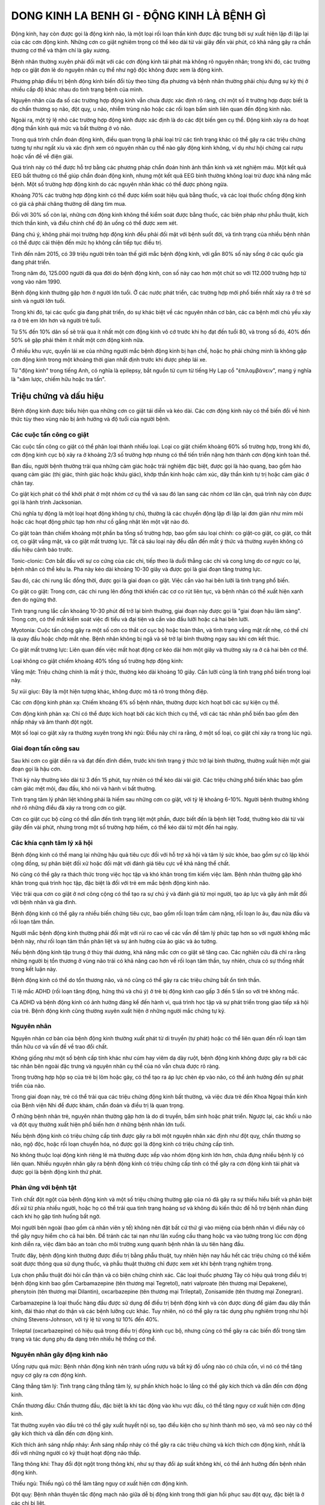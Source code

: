 
===========================================
DONG KINH LA BENH GI - ĐỘNG KINH LÀ BỆNH GÌ 
===========================================

Động kinh, hay còn được gọi là động kinh não, là một loại rối loạn thần kinh được đặc trưng bởi sự xuất hiện lặp đi lặp lại của các cơn động kinh. Những cơn co giật nghiêm trọng có thể kéo dài từ vài giây đến vài phút, có khả năng gây ra chấn thương cơ thể và thậm chí là gãy xương. 

Bệnh nhân thường xuyên phải đối mặt với các cơn động kinh tái phát mà không rõ nguyên nhân; trong khi đó, các trường hợp co giật đơn lẻ do nguyên nhân cụ thể như ngộ độc không được xem là động kinh. 

Phương pháp điều trị bệnh động kinh biến đổi tùy theo từng địa phương và bệnh nhân thường phải chịu đựng sự kỳ thị ở nhiều cấp độ khác nhau do tình trạng bệnh của mình.

Nguyên nhân của đa số các trường hợp động kinh vẫn chưa được xác định rõ ràng, chỉ một số ít trường hợp được biết là do chấn thương sọ não, đột quỵ, u não, nhiễm trùng não hoặc các rối loạn bẩm sinh liên quan đến động kinh não. 

Ngoài ra, một tỷ lệ nhỏ các trường hợp động kinh được xác định là do các đột biến gen cụ thể. Động kinh xảy ra do hoạt động thần kinh quá mức và bất thường ở vỏ não. 

Trong quá trình chẩn đoán động kinh, điều quan trọng là phải loại trừ các tình trạng khác có thể gây ra các triệu chứng tương tự như ngất xỉu và xác định xem có nguyên nhân cụ thể nào gây động kinh không, ví dụ như hội chứng cai rượu hoặc vấn đề về điện giải. 

Quá trình này có thể được hỗ trợ bằng các phương pháp chẩn đoán hình ảnh thần kinh và xét nghiệm máu. Một kết quả EEG bất thường có thể giúp chẩn đoán động kinh, nhưng một kết quả EEG bình thường không loại trừ được khả năng mắc bệnh. Một số trường hợp động kinh do các nguyên nhân khác có thể được phòng ngừa.

Khoảng 70% các trường hợp động kinh có thể được kiểm soát hiệu quả bằng thuốc, và các loại thuốc chống động kinh có giá cả phải chăng thường dễ dàng tìm mua. 

Đối với 30% số còn lại, những cơn động kinh không thể kiểm soát được bằng thuốc, các biện pháp như phẫu thuật, kích thích thần kinh, và điều chỉnh chế độ ăn uống có thể được xem xét. 

Đáng chú ý, không phải mọi trường hợp động kinh đều phải đối mặt với bệnh suốt đời, và tình trạng của nhiều bệnh nhân có thể được cải thiện đến mức họ không cần tiếp tục điều trị.

Tính đến năm 2015, có 39 triệu người trên toàn thế giới mắc bệnh động kinh, với gần 80% số này sống ở các quốc gia đang phát triển. 

Trong năm đó, 125.000 người đã qua đời do bệnh động kinh, con số này cao hơn một chút so với 112.000 trường hợp tử vong vào năm 1990. 

Bệnh động kinh thường gặp hơn ở người lớn tuổi. Ở các nước phát triển, các trường hợp mới phổ biến nhất xảy ra ở trẻ sơ sinh và người lớn tuổi. 

Trong khi đó, tại các quốc gia đang phát triển, do sự khác biệt về các nguyên nhân cơ bản, các ca bệnh mới chủ yếu xảy ra ở trẻ em lớn hơn và người trẻ tuổi. 

Từ 5% đến 10% dân số sẽ trải qua ít nhất một cơn động kinh vô cớ trước khi họ đạt đến tuổi 80, và trong số đó, 40% đến 50% sẽ gặp phải thêm ít nhất một cơn động kinh nữa. 

Ở nhiều khu vực, quyền lái xe của những người mắc bệnh động kinh bị hạn chế, hoặc họ phải chứng minh là không gặp cơn động kinh trong một khoảng thời gian nhất định trước khi được phép lái xe.

Từ "động kinh" trong tiếng Anh, có nghĩa là epilepsy, bắt nguồn từ cụm từ tiếng Hy Lạp cổ "ἐπιλαμβάνειν", mang ý nghĩa là "xâm lược, chiếm hữu hoặc tra tấn".

.. image:: /img/benh-dong-kinh.jpg
   :alt: "bệnh động kinh"
   :align: center
   

***********************
Triệu chứng và dấu hiệu
***********************

Bệnh động kinh được biểu hiện qua những cơn co giật tái diễn và kéo dài. Các cơn động kinh này có thể biến đổi về hình thức tùy theo vùng não bị ảnh hưởng và độ tuổi của người bệnh.

Các cuộc tấn công co giật 
-------------------------

Các cuộc tấn công co giật có thể phân loại thành nhiều loại. Loại co giật chiếm khoảng 60% số trường hợp, trong khi đó, cơn động kinh cục bộ xảy ra ở khoảng 2/3 số trường hợp nhưng có thể tiến triển nặng hơn thành cơn động kinh toàn thể. 

Ban đầu, người bệnh thường trải qua những cảm giác hoặc trải nghiệm đặc biệt, được gọi là hào quang, bao gồm hào quang cảm giác (thị giác, thính giác hoặc khứu giác), khớp thần kinh hoặc cảm xúc, dây thần kinh tự trị hoặc cảm giác ở chân tay.

Co giật kịch phát có thể khởi phát ở một nhóm cơ cụ thể và sau đó lan sang các nhóm cơ lân cận, quá trình này còn được gọi là hành trình Jacksonian.

Chủ nghĩa tự động là một loại hoạt động không tự chủ, thường là các chuyển động lặp đi lặp lại đơn giản như mím môi hoặc các hoạt động phức tạp hơn như cố gắng nhặt lên một vật nào đó.

Co giật toàn thân chiếm khoảng một phần ba tổng số trường hợp, bao gồm sáu loại chính: co giật-co giật, co giật, co thắt cơ, co giật vắng mặt, và co giật mất trương lực. Tất cả sáu loại này đều dẫn đến mất ý thức và thường xuyên không có dấu hiệu cảnh báo trước.

Tonic-clonic: Cơn bắt đầu với sự co cứng của các chi, tiếp theo là duỗi thẳng các chi và cong lưng do cơ ngực co lại, bệnh nhân có thể kêu la. Pha này kéo dài khoảng 10-30 giây và được gọi là giai đoạn tăng trương lực.

Sau đó, các chi rung lắc đồng thời, được gọi là giai đoạn co giật. Việc cắn vào hai bên lưỡi là tình trạng phổ biến.

Co giật co giật: Trong cơn, các chi rung lên đồng thời khiến các cơ co rút liên tục, và bệnh nhân có thể xuất hiện xanh đen do ngừng thở. 

Tình trạng rung lắc cần khoảng 10-30 phút để trở lại bình thường, giai đoạn này được gọi là "giai đoạn hậu lâm sàng". Trong cơn, có thể mất kiểm soát việc đi tiểu và đại tiện và cắn vào đầu lưỡi hoặc cả hai bên lưỡi.

Myotonia: Cuộc tấn công gây ra một số cơn co thắt cơ cục bộ hoặc toàn thân, và tình trạng vắng mặt rất nhẹ, có thể chỉ là quay đầu hoặc chớp mắt nhẹ. Bệnh nhân không bị ngã và sẽ trở lại bình thường ngay sau khi cơn kết thúc.

Co giật mất trương lực: Liên quan đến việc mất hoạt động cơ kéo dài hơn một giây và thường xảy ra ở cả hai bên cơ thể.

Loại không co giật chiếm khoảng 40% tổng số trường hợp động kinh:

Vắng mặt: Triệu chứng chính là mất ý thức, thường kéo dài khoảng 10 giây. Cắn lưỡi cũng là tình trạng phổ biến trong loại này.

Sự xúi giục: Đây là một hiện tượng khác, không được mô tả rõ trong thông điệp.

Các cơn động kinh phản xạ: Chiếm khoảng 6% số bệnh nhân, thường được kích hoạt bởi các sự kiện cụ thể.

Cơn động kinh phản xạ: Chỉ có thể được kích hoạt bởi các kích thích cụ thể, với các tác nhân phổ biến bao gồm đèn nhấp nháy và âm thanh đột ngột.

Một số loại co giật xảy ra thường xuyên trong khi ngủ: Điều này chỉ ra rằng, ở một số loại, co giật chỉ xảy ra trong lúc ngủ.

Giai đoạn tấn công sau
----------------------

Sau khi cơn co giật diễn ra và đạt đến đỉnh điểm, trước khi tình trạng ý thức trở lại bình thường, thường xuất hiện một giai đoạn gọi là hậu cơn. 

Thời kỳ này thường kéo dài từ 3 đến 15 phút, tuy nhiên có thể kéo dài vài giờ. Các triệu chứng phổ biến khác bao gồm cảm giác mệt mỏi, đau đầu, khó nói và hành vi bất thường. 

Tình trạng tâm lý phân liệt không phải là hiếm sau những cơn co giật, với tỷ lệ khoảng 6-10%. Người bệnh thường không nhớ rõ những điều đã xảy ra trong cơn co giật. 

Cơn co giật cục bộ cũng có thể dẫn đến tình trạng liệt một phần, được biết đến là bệnh liệt Todd, thường kéo dài từ vài giây đến vài phút, nhưng trong một số trường hợp hiếm, có thể kéo dài từ một đến hai ngày.

Các khía cạnh tâm lý xã hội
---------------------------

Bệnh động kinh có thể mang lại những hậu quả tiêu cực đối với hỗ trợ xã hội và tâm lý sức khỏe, bao gồm sự cô lập khỏi cộng đồng, sự phân biệt đối xử hoặc đối mặt với đánh giá tiêu cực về khả năng thể chất. 

Nó cũng có thể gây ra thách thức trong việc học tập và khó khăn trong tìm kiếm việc làm. Bệnh nhân thường gặp khó khăn trong quá trình học tập, đặc biệt là đối với trẻ em mắc bệnh động kinh não. 

Việc trải qua cơn co giật ở nơi công cộng có thể tạo ra sự chú ý và đánh giá từ mọi người, tạo áp lực và gây ánh mắt đối với bệnh nhân và gia đình.

Bệnh động kinh có thể gây ra nhiều biến chứng tiêu cực, bao gồm rối loạn trầm cảm nặng, rối loạn lo âu, đau nửa đầu và rối loạn tâm thần.

Người mắc bệnh động kinh thường phải đối mặt với rủi ro cao về các vấn đề tâm lý phức tạp hơn so với người không mắc bệnh này, như rối loạn tâm thần phân liệt và sự ảnh hưởng của ảo giác và ảo tưởng. 

Nếu bệnh động kinh tập trung ở thùy thái dương, khả năng mắc cơn co giật sẽ tăng cao. Các nghiên cứu đã chỉ ra rằng những người bị tổn thương ở vùng não trái có khả năng cao hơn về rối loạn tâm thần, tuy nhiên, chưa có sự thống nhất trong kết luận này. 

Bệnh động kinh có thể do tổn thương não, và nó cũng có thể gây ra các triệu chứng bất ổn tinh thần.

Tỉ lệ mắc ADHD (rối loạn tăng động, hứng thú và chú ý) ở trẻ bị động kinh cao gấp 3 đến 5 lần so với trẻ không mắc. 

Cả ADHD và bệnh động kinh có ảnh hưởng đáng kể đến hành vi, quá trình học tập và sự phát triển trong giao tiếp xã hội của trẻ. Bệnh động kinh cũng thường xuyên xuất hiện ở những người mắc chứng tự kỷ.

Nguyên nhân
-----------

Nguyên nhân cơ bản của bệnh động kinh thường xuất phát từ di truyền (tự phát) hoặc có thể liên quan đến rối loạn tâm thần hữu cơ và vấn đề về trao đổi chất. 

Không giống như một số bệnh cấp tính khác như cúm hay viêm dạ dày ruột, bệnh động kinh không được gây ra bởi các tác nhân bên ngoài đặc trưng và nguyên nhân cụ thể của nó vẫn chưa được rõ ràng.

Trong trường hợp hộp sọ của trẻ bị lõm hoặc gãy, có thể tạo ra áp lực chèn ép vào não, có thể ảnh hưởng đến sự phát triển của não. 

Trong giai đoạn này, trẻ có thể trải qua các triệu chứng động kinh bất thường, và việc đưa trẻ đến Khoa Ngoại thần kinh của Bệnh viện Nhi để được khám, chẩn đoán và điều trị là quan trọng.

Ở những bệnh nhân trẻ, nguyên nhân thường gặp hơn là do di truyền, bẩm sinh hoặc phát triển. Ngược lại, các khối u não và đột quỵ thường xuất hiện phổ biến hơn ở những bệnh nhân lớn tuổi.

Nếu bệnh động kinh có triệu chứng cấp tính được gây ra bởi một nguyên nhân xác định như đột quỵ, chấn thương sọ não, ngộ độc, hoặc rối loạn chuyển hóa, nó được gọi là động kinh có triệu chứng cấp tính. 

Nó không thuộc loại động kinh riêng lẻ mà thường được xếp vào nhóm động kinh lớn hơn, chứa đựng nhiều bệnh lý có liên quan. Nhiều nguyên nhân gây ra bệnh động kinh có triệu chứng cấp tính có thể gây ra cơn động kinh tái phát và được gọi là bệnh động kinh thứ phát.

Phản ứng với bệnh tật
---------------------

Tính chất đột ngột của bệnh động kinh và một số triệu chứng thường gặp của nó đã gây ra sự thiếu hiểu biết và phân biệt đối xử từ phía nhiều người, hoặc họ có thể trải qua tình trạng hoảng sợ và không đủ kiến thức để hỗ trợ bệnh nhân đúng cách khi họ gặp tình huống bất ngờ.

Mọi người bên ngoài (bao gồm cả nhân viên y tế) không nên đặt bất cứ thứ gì vào miệng của bệnh nhân vì điều này có thể gây nguy hiểm cho cả hai bên. Để tránh các tai nạn như lăn xuống cầu thang hoặc va vào tường trong lúc cơn động kinh diễn ra, việc đảm bảo an toàn cho môi trường xung quanh bệnh nhân là ưu tiên hàng đầu.

Trước đây, bệnh động kinh thường được điều trị bằng phẫu thuật, tuy nhiên hiện nay hầu hết các triệu chứng có thể kiểm soát được thông qua sử dụng thuốc, và phẫu thuật thường chỉ được xem xét khi bệnh trạng nghiêm trọng.

Lựa chọn phẫu thuật đòi hỏi cẩn thận và có biện chứng chính xác. Các loại thuốc phương Tây có hiệu quả trong điều trị bệnh động kinh bao gồm Carbamazepine (tên thương mại Tegretol), natri valproate (tên thương mại Depakene), phenytoin (tên thương mại Dilantin), oxcarbazepine (tên thương mại Trileptal), Zonisamide (tên thương mại Zonegran).

Carbamazepine là loại thuốc hàng đầu được sử dụng để điều trị bệnh động kinh và còn được dùng để giảm đau dây thần kinh, đái tháo nhạt do thận và các bệnh lưỡng cực khác. Tuy nhiên, nó có thể gây ra tác dụng phụ nghiêm trọng như hội chứng Stevens-Johnson, với tỷ lệ tử vong từ 10% đến 40%.

Trileptal (oxcarbazepine) có hiệu quả trong điều trị động kinh cục bộ, nhưng cũng có thể gây ra các biến đổi trong tâm trạng và tác dụng phụ đa dạng trên nhiều hệ thống cơ thể.

Nguyên nhân gây động kinh não 
-----------------------------

Uống rượu quá mức: Bệnh nhân động kinh nên tránh uống rượu và bất kỳ đồ uống nào có chứa cồn, vì nó có thể tăng nguy cơ gây ra cơn động kinh.

Căng thẳng tâm lý: Tình trạng căng thẳng tâm lý, sự phấn khích hoặc lo lắng có thể gây kích thích và dẫn đến cơn động kinh.

Chấn thương đầu: Chấn thương đầu, đặc biệt là khi tác động vào khu vực đầu, có thể tăng nguy cơ xuất hiện cơn động kinh. 

Tát thường xuyên vào đầu trẻ có thể gây xuất huyết nội sọ, tạo điều kiện cho sự hình thành mô sẹo, và mô sẹo này có thể gây kích thích và dẫn đến cơn động kinh.

Kích thích ánh sáng nhấp nháy: Ánh sáng nhấp nháy có thể gây ra các triệu chứng và kích thích cơn động kinh, nhất là đối với những người có kỹ thuật hoạt động não thấp.

Tăng thông khí: Thay đổi đột ngột trong thông khí, như sự thay đổi áp suất không khí, có thể ảnh hưởng đến bệnh nhân động kinh.

Thiếu ngủ: Thiếu ngủ có thể làm tăng nguy cơ xuất hiện cơn động kinh.

Đột quỵ: Bệnh nhân thuyên tắc động mạch não giữa dễ bị động kinh trong thời gian hồi phục sau đột quỵ, đặc biệt là ở các chi bị liệt.

Khối u, viêm não, viêm màng não: Các tình trạng này có thể gây ra sự kích thích và tạo điều kiện cho cơn động kinh.

Chuột rút do sốt: Sự gia tăng nhiệt độ cơ thể khi có sốt có thể làm tăng nguy cơ động kinh.

Các bệnh thoái hóa: Các bệnh như Alzheimer, đa xơ cứng, và bệnh Pick có thể gây ra những biến đổi trong cấu trúc não, tăng nguy cơ xuất hiện cơn động kinh.

Các loại động kinh
------------------
Động kinh não có thể thể hiện các triệu chứng đa dạng tùy thuộc vào vị trí của dịch não và cách nó lan rộng. Các loại động kinh do phóng điện được phân loại thành hai loại chính.

Cơn động kinh toàn thể:

Cơn co giật liên thế hệ: Gây ra cơn co thắt toàn bộ cơ thể.

Cơn co giật không liên thế hệ: Chủ yếu liên quan đến mất ý thức và không có cơn co giật toàn bộ cơ thể.

Cơn co giật toàn cơ: Gây co thắt toàn bộ cơ thể.

Cơn co giật tăng trương lực: Gây ra các triệu chứng tăng trương lực trong cơ bắp.

Cơn co giật mất vận động: Gây mất khả năng di chuyển.

Cơn động kinh một phần:

Cơn động kinh cục bộ đơn giản: Không kèm theo rối loạn ý thức.

Cơn động kinh cục bộ phức tạp: Kèm theo rối loạn ý thức.

Tích hợp thứ phát: Bắt đầu từ một phần của não rồi lan ra toàn bộ, có các triệu chứng tương tự cơn động kinh toàn thể.

Trong trường hợp phóng điện ở thùy thái dương giữa, có thể xuất hiện sự tiếp tục của các chuyển động đơn giản trong trạng thái vô thức, được gọi là "tự động hóa". Điều này không nhất thiết phải là một tấn công một phần, và có thể có nhiều biểu hiện khác nhau.

Động kinh một phần có nhiều dạng và biểu hiện khác nhau tùy thuộc vào vị trí của phóng điện trong não và cách nó lan rộng. Dưới đây là một số dạng động kinh và các triệu chứng điển hình:

Bệnh động kinh sóng nhọn trung tâm thời gian lành tính ở trẻ em:

Cơn động kinh đơn giản và không kèm rối loạn ý thức.

Bệnh động kinh kịch phát thùy chẩm ở trẻ em:

Cơn động kinh bắt đầu từ một phần nhỏ của não và có thể lan ra các khu vực khác.

Động kinh thùy thái dương, thùy trán, thùy đỉnh, và thùy chẩm:

Biểu hiện cơn động kinh tùy thuộc vào vị trí của phóng điện trong các thùy khác nhau.

Hội chứng động kinh phản xạ:

Cơn động kinh được kích thích bởi các yếu tố như ánh sáng nhấp nháy hoặc tiếp xúc.

Bệnh động kinh tổng quát tự phát:

Cơn động kinh lớn liên quan đến toàn bộ cơ thể.

Động kinh sơ sinh lành tính mang tính chất gia đình:

Cơn co giật lành tính ở trẻ sơ sinh.

Bệnh động kinh giật cơ lành tính ở trẻ sơ sinh:

Cơn co giật giả mạo tương tự như hội chứng WEST.

Động kinh vắng ý thức ở trẻ em (động kinh cơn nhỏ):

Cơn động kinh không liên quan đến co giật và không kèm theo mất ý thức.

Bệnh động kinh vắng mặt ở tuổi vị thành niên:

Cơn động kinh nhỏ mà không làm mất ý thức.

Bệnh động kinh giật cơ trẻ vị thành niên (cơn động kinh nhỏ bốc đồng):

Cơn co giật nhỏ liên quan đến một phần của cơ thể.

Cơn co giật lớn khi tỉnh dậy (động kinh co cứng-co giật toàn thể):

Cơn động kinh toàn thể khi người bệnh tỉnh dậy.

Động kinh vô căn hệ thống khác:

Không liên quan đến hệ thống nào cụ thể.

Mật mã hoặc có triệu chứng:

Triệu chứng không rõ ràng hoặc không thuộc các hệ thống đã nêu.

Co thắt ở trẻ sơ sinh (hội chứng WEST):

Cơn co giật ở trẻ sơ sinh.

Hội chứng LENNOX-GASTAUT:

Một loại động kinh khó chữa trị ở trẻ em.

Động kinh với cơn động kinh thế đứng:

Cơn co giật liên quan đến tình trạng thế đứng.

Chứng động kinh vắng mặt co thắt cơ:

Triệu chứng vắng mặt và cơn co giật nhỏ.

Bệnh não co cứng cơ sớm (EME):

Một dạng động kinh nặng.

Bệnh não động kinh ở trẻ sơ sinh sớm với các cơn bùng phát bị ức chế:

Động kinh liên quan đến sự ức chế.

Động kinh toàn thể có triệu chứng khác:

Các triệu chứng không thuộc các hệ thống đã nêu.

Động kinh và các hội chứng không rõ tính chất cục bộ hoặc toàn thể:

Không rõ đặc điểm cụ thể.

Co giật sơ sinh:

Cơn co giật ở trẻ sơ sinh.

Động kinh giật cơ nặng ở trẻ nhỏ (SMEI):

Dạng động kinh nặng và khó chữa trị.

Giấc ngủ sóng chậm có liên quan tương đối với tình trạng tăng đột biến dai dẳng—động kinh sóng chậm:

Động kinh liên quan đến giấc ngủ.

Hội chứng mất ngôn ngữ động kinh mắc phải (hội chứng Landau-Kleffner):

Mất ngôn ngữ liên quan đến động kinh.

Bệnh động kinh không xác định khác:

Các dạng động kinh không rõ đặc điểm cụ thể.

Không có đặc điểm hệ thống hoặc tiêu điểm rõ ràng:

Động kinh không thuộc hệ thống cụ thể.

Hội chứng đặc biệt:

Các triệu chứng đặc biệt không thuộc các hệ thống đã nêu.

Động kinh liên quan đến tình trạng (động kinh có điều kiện):

Động kinh được kích thích bởi các điều kiện hoặc tình trạng nhất định.

Co giật do sốt:

Cơn co giật được kích thích bởi cảm nhận sốt.

Động kinh đơn độc hoặc động kinh trạng thái đơn độc:

Động kinh không liên quan đến các cơn khác.

Động kinh trong các sự kiện trao đổi chất hoặc nhiễm độc cấp tính:

Động kinh xuất hiện do vấn đề trao đổi chất hoặc nhiễm độc.

Bệnh tâm thần phân liệt động kinh:

Triệu chứng giống tâm thần phân liệt do sử dụng thuốc chống động kinh.

Các tình huống cần quay lại bệnh viện cấp cứu
---------------------------------------------

Trong các tình huống sau đây, đây là những biểu hiện cần đến sự chăm sóc y tế ngay lập tức:

Không thể bắt đầu thở sau khi cuộc tấn công kết thúc:

Nếu người bệnh không bắt đầu thở ngay sau khi cơn co giật kết thúc, cần gọi cấp cứu ngay lập tức. Bạn có thể thử thực hiện thủ thuật hồi sức tim phổi (CPR) nếu bạn được đào tạo.

Một cơn co giật ngay sau đó là một cơn khác:

Nếu cơn co giật mới bắt đầu ngay sau khi cơn trước đó kết thúc, cần gọi cấp cứu. Điều này có thể là dấu hiệu của tình trạng gọi là "status epilepticus," một tình trạng động kinh kéo dài, nguy hiểm và cần được xử lý ngay lập tức.

Va chạm, đánh vào đầu hoặc gây chấn thương khác trong cuộc tấn công:

Nếu người bệnh trải qua chấn thương đầu trong cơn co giật, đặc biệt là nếu có dấu hiệu của chấn thương sọ não như nôn, mệt mỏi, hoặc thay đổi ý thức, cần đưa người đó đến bệnh viện ngay lập tức.

Các cơn co giật kéo dài hơn 15 phút không ngừng:

Nếu cơn co giật kéo dài hơn 15 phút hoặc nếu cơn co giật xuất hiện liên tục mà không có dấu hiệu dừng lại, đây là tình trạng khẩn cấp và cần gọi cấp cứu ngay lập tức. Cơn co giật kéo dài có thể gây hại cho não và có thể là dấu hiệu của status epilepticus.

Trong tất cả các trường hợp trên, việc liên hệ với các chuyên gia y tế và cấp cứu là rất quan trọng để đảm bảo an toàn và sức khỏe của người bệnh.

.. image:: /img/benh-dong-kinh-la-gi.jpg
   :alt: "nguyên nhân bệnh động kinh"
   :align: center

***************************************
Cách chữa bệnh động kinh bằng thảo dược
***************************************

**Thảo mộc HHT** thường dùng mật kỳ đà kết hợp với thảo dược để chữa bệnh này thông thường thì điều trị khoảng 3 tháng mà thấy có chuyển biến thì chữa đến khỏi, khi dùng thảo dược và mật kỳ đà tầm 3 tháng liên tục mà không có chuyển biến thì không chữa được.

+ Mật kỳ đà khi dùng được cắt thành các miếng nhỏ bằng tầm hạt thóc hoặc hạt đậu xanh, ngày dùng 2 lần uống vào lúc sau khi ăn.

*Xem thêm : `Tác dụng của mật kỳ đà <https://hahuytoai.com/thao-duoc/mat-ky-da-tac-dung-cua-mat-ky-da.html>`_


+ Thảo dược cũng ngày dùng 2 lần thường dùng cùng lúc với khi uống mật, nếu không tiện uống sau khi ăn thì uống trước khi ăn cũng được.

.. image:: /img/chua-benh-dong-kinh-bang-thao-duoc-mat-ky-da.jpg
   :alt: "Chữa bệnh động kinh bằng thảo dược và mật kỳ đà"
   :align: center
  

**************************************************************************************************
**Video:** `Cách chữa bệnh động kinh bằng thảo dược với mật kỳ đà <https://youtu.be/pzVnBNM5ia8>`_
**************************************************************************************************

.. raw:: html

    <div style="text-align: center; margin-bottom: 2em;">
        <iframe width="560" height="315" src="https://www.youtube.com/embed/pzVnBNM5ia8" title="YouTube video player" frameborder="0" allow="accelerometer; autoplay; clipboard-write; encrypted-media; gyroscope; picture-in-picture" allowfullscreen></iframe>
    </div>


*****************************************
Bệnh động kinh có chữa được không
*****************************************
Khi dùng thảo dược  tại thảo mộc HHHT mà có chuyển biến thì bệnh này hoàn toàn chữa được, tuy nhiên cần sự kiên trì của người nhà và người bệnh nữa.

Bệnh động kinh là một bệnh khó chữa nên rất cần sự quan tâm cũng như kinh phí từ phía gia đình để chữa dứt điểm bệnh này.

**********************************
Mua thuốc chữa bệnh động kinh ở đâu
**********************************

Bạn có thể mua thuốc tại các nhà thuốc đông y hoặc mua tại thảo mộc HHT tại địa chỉ

Địa chỉ: Nhà 23a ngõ 137 đường Bát Khối, Phường Long Biên, Quận Long Biên, Hà Nội

Lưu ý nhà thuốc chúng tôi là nhà  thuốc gia truyền nên không đề biển hiệu, quý khách hỏi đến đúng số nhà hoặc liên lạc qua số điện thoại để chỉ đường.

**Điện thoại - Zalo: 0932.340.345 hoặc số 0964.421.551**


***************************************
Thuốc chữa bệnh động kinh giá bao nhiêu
***************************************

**Thuốc là thảo dược kết hợp với mật kỳ đà**

Được bán với liệu trình là theo tháng, khi bạn mua 01 tháng dùng thảo dược kết hợp với mật kỳ đà 

**Có giá bán cụ thể: 2,0 triệu đồng cho 01 liệu trình.**

.. image:: /img/thuoc-chua-benh-dong-kinh-gia-bao-nhieu.jpg
   :alt: "Thuốc chữa bệnh động kinh giá bao nhiêu"
   :align: center

Các bạn ở xa nhà thuốc có thể gửi thuốc qua đường bưu điện. 


**Cách sử dụng mật kỳ đà: mời các bạn xem video phía dưới**
https://www.youtube.com/watch?v=9zXO3VAUsZU

**********************************************************************************
**Video:** `Cách sử dụng mật kỳ đà <https://www.youtube.com/watch?v=9zXO3VAUsZU>`_
**********************************************************************************
.. raw:: html

    <div style="text-align: center; margin-bottom: 2em;">
        <iframe width="560" height="315" src="https://www.youtube.com/embed/9zXO3VAUsZU" title="YouTube video player" frameborder="0" allow="accelerometer; autoplay; clipboard-write; encrypted-media; gyroscope; picture-in-picture" allowfullscreen></iframe>
    </div>


*****************************************************************************************
**Video:** `Cách chữa khỏi bệnh động kinh <https://www.youtube.com/watch?v=xaGSOsg7YdY>`_
*****************************************************************************************


.. raw:: html

    <div style="text-align: center; margin-bottom: 2em;">
        <iframe width="560" height="315" src="https://www.youtube.com/embed/xaGSOsg7YdY" title="YouTube video player" frameborder="0" allow="accelerometer; autoplay; clipboard-write; encrypted-media; gyroscope; picture-in-picture" allowfullscreen></iframe>
    </div>

********************************
Các bài viết có thể bạn chưa xem
********************************
+ `Người lúc nóng lúc lạnh <https://cachchuabenh.readthedocs.io/en/latest/nguoi-luc-nong-luc-lanh.html>`_
 
+ `Đau nhức mỏi cổ gáy  <https://cachchuabenh.readthedocs.io/en/latest/dau-nhuc-moi-co-gay.html>`_

+ `Bàn tay bàn chân nóng <https://cachchuabenh.readthedocs.io/en/latest/ban-tay-ban-chan-nong.html>`_

+ `Mua mật kỳ đà ở đâu <https://hahuytoai.com/thao-duoc/mat-ky-da-tac-dung-cua-mat-ky-da.html>`_

+ `Chữa polyp đại tràng bằng thuốc nam <https://hahuytoai.com/cach-chua-benh/chua-polyp-dai-trang-bang-thuoc-nam.html>`_

+ `Điều trị rò hậu môn không cần phẫu thuật <https://hahuytoai.com/cach-chua-benh/dieu-tri-ro-hau-mon-khong-can-phau-thuat.html>`_

+ `Đau dây thần kinh số 5 và cách chữa tận gốc bằng thảo dược <https://hahuytoai.com/cach-chua-benh/dau-day-than-kinh-so.html>`_

+ `Củ chìa vôi, rễ chìa vôi <https://hahuytoai.com/thao-duoc/cu-chia-voi-cay-chia-voi-tac-dung-cach-su-dung.html>`_







